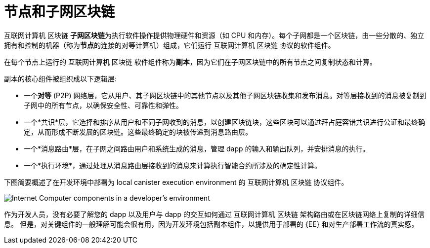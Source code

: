 = 节点和子网区块链
:keywords: 互联网计算机,区块链,协议,副本,子网,数据中心,智能合约,容器,开发者
:proglang: Motoko
:IC: 互联网计算机 区块链
:LEE: local canister execution environment
:company-id: DFINITY

{IC} **子网区块链**为执行软件操作提供物理硬件和资源（如 CPU 和内存）。每个子网都是一个区块链，由一些分散的、独立拥有和控制的机器（称为**节点**的连接的对等计算机）组成，它们运行 {IC} 协议的软件组件。

在每个节点上运行的 {IC} 软件组件称为**副本**，因为它们在子网区块链中的所有节点之间复制状态和计算。

副本的核心组件被组织成以下逻辑层:

* 一个**对等** (P2P) 网络层，它从用户、其子网区块链中的其他节点以及其他子网区块链收集和发布消息。对等层接收到的消息被复制到子网中的所有节点，以确保安全性、可靠性和弹性。
* 一个*共识*层，它选择和排序从用户和不同子网收到的消息，以创建区块链块，这些区块可以通过拜占庭容错共识进行公证和最终确定，从而形成不断发展的区块链。这些最终确定的块被传递到消息路由层。
* 一个*消息路由*层，在子网之间路由用户和系统生成的消息，管理 dapp 的输入和输出队列，并安排消息的执行。
* 一个*执行环境*，通过处理从消息路由层接收到的消息来计算执行智能合约所涉及的确定性计算。

下图简要概述了在开发环境中部署为 {LEE} 的 {IC} 协议组件。

image:SDK-protocol-local-overview.svg[Internet Computer components in a developer’s environment]

作为开发人员，没有必要了解您的 dapp 以及用户与 dapp 的交互如何通过 {IC} 架构路由或在区块链网络上复制的详细信息。
但是，对关键组件的一般理解可能会很有用，因为开发环境包括副本组件，以提供用于部署的 {EE} 和对生产部署工作流的真实感。

////

== 想了解更多？

如果您正在寻找有关节点和子网管理的更多信息，请查看以下相关资源:

* link:https://www.youtube.com/watch?v=LKpGuBOXxtQ[介绍容器——智能合约的演变（视频）]

////
